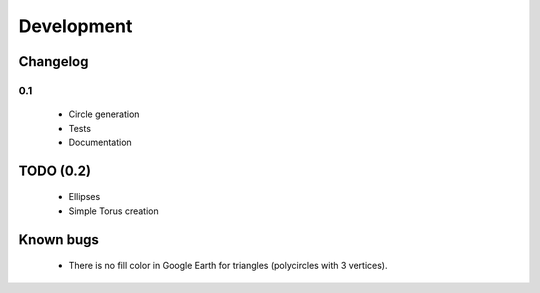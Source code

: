 .. _development:

Development
===========

Changelog
---------

0.1
```

 * Circle generation
 * Tests
 * Documentation

TODO (0.2)
----------

 * Ellipses
 * Simple Torus creation

Known bugs
----------

 * There is no fill color in Google Earth for triangles (polycircles with 3 vertices).

